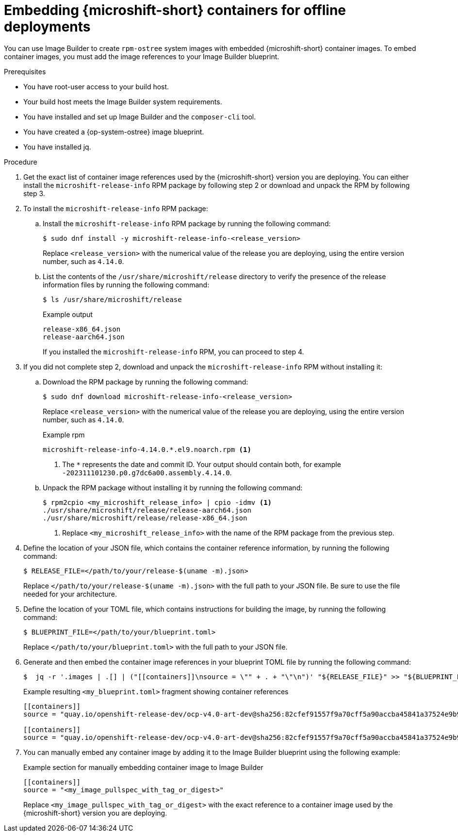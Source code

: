 // Module included in the following assemblies:
//
// microshift_running_applications/embed-microshift-offline-deploy.adoc

:_mod-docs-content-type: PROCEDURE
[id="microshift-embed-microshift-image-offline-deployment_{context}"]
= Embedding {microshift-short} containers for offline deployments

You can use Image Builder to create `rpm-ostree` system images with embedded {microshift-short} container images. To embed container images, you must add the image references to your Image Builder blueprint.

.Prerequisites

* You have root-user access to your build host.
* Your build host meets the Image Builder system requirements.
* You have installed and set up Image Builder and the `composer-cli` tool.
* You have created a {op-system-ostree} image blueprint.
* You have installed jq.

.Procedure

. Get the exact list of container image references used by the {microshift-short} version you are deploying. You can either install the `microshift-release-info` RPM package by following step 2 or download and unpack the RPM by following step 3.

. To install the `microshift-release-info` RPM package:

.. Install the `microshift-release-info` RPM package by running the following command:
+
[source,terminal]
----
$ sudo dnf install -y microshift-release-info-<release_version>
----
Replace `<release_version>` with the numerical value of the release you are deploying, using the entire version number, such as `4.14.0`.

.. List the contents of the `/usr/share/microshift/release` directory to verify the presence of the release information files by running the following command:
+
[source,terminal]
----
$ ls /usr/share/microshift/release
----
+
.Example output
[source,terminal]
----
release-x86_64.json
release-aarch64.json
----
+
If you installed the `microshift-release-info` RPM, you can proceed to step 4.

. If you did not complete step 2, download and unpack the `microshift-release-info` RPM without installing it:

.. Download the RPM package by running the following command:
+
[source,terminal]
----
$ sudo dnf download microshift-release-info-<release_version>
----
Replace `<release_version>` with the numerical value of the release you are deploying, using the entire version number, such as `4.14.0`.
+
.Example rpm
[source,terminal]
----
microshift-release-info-4.14.0.*.el9.noarch.rpm <1>
----
<1> The `*` represents the date and commit ID. Your output should contain both, for example `-202311101230.p0.g7dc6a00.assembly.4.14.0`.

.. Unpack the RPM package without installing it by running the following command:
+
[source,terminal]
----
$ rpm2cpio <my_microshift_release_info> | cpio -idmv <1>
./usr/share/microshift/release/release-aarch64.json
./usr/share/microshift/release/release-x86_64.json
----
<1> Replace `<my_microshift_release_info>` with the name of the RPM package from the previous step.

. Define the location of your JSON file, which contains the container reference information, by running the following command:
+
[source,terminal]
----
$ RELEASE_FILE=</path/to/your/release-$(uname -m).json>
----
Replace `</path/to/your/release-$(uname -m).json>` with the full path to your JSON file. Be sure to use the file needed for your architecture.

. Define the location of your TOML file, which contains instructions for building the image, by running the following command:
+
[source,terminal]
----
$ BLUEPRINT_FILE=</path/to/your/blueprint.toml>
----
Replace `</path/to/your/blueprint.toml>` with the full path to your JSON file.

. Generate and then embed the container image references in your blueprint TOML file by running the following command:
+
[source,terminal]
----
$  jq -r '.images | .[] | ("[[containers]]\nsource = \"" + . + "\"\n")' "${RELEASE_FILE}" >> "${BLUEPRINT_FILE}"
----
+
.Example resulting `<my_blueprint.toml>` fragment showing container references
[source,terminal]
----
[[containers]]
source = "quay.io/openshift-release-dev/ocp-v4.0-art-dev@sha256:82cfef91557f9a70cff5a90accba45841a37524e9b93f98a97b20f6b2b69e5db"

[[containers]]
source = "quay.io/openshift-release-dev/ocp-v4.0-art-dev@sha256:82cfef91557f9a70cff5a90accba45841a37524e9b93f98a97b20f6b2b69e5db"
----

. You can manually embed any container image by adding it to the Image Builder blueprint using the following example:
+
.Example section for manually embedding container image to Image Builder
[source,terminal]
----
[[containers]]
source = "<my_image_pullspec_with_tag_or_digest>"
----
Replace `<my_image_pullspec_with_tag_or_digest>` with the exact reference to a container image used by the {microshift-short} version you are deploying.
